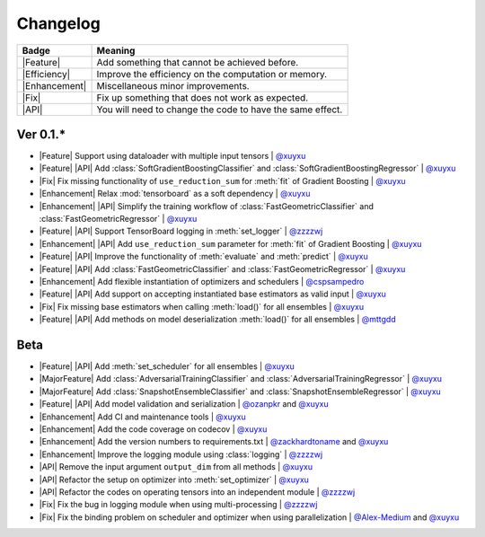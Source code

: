 Changelog
=========

+---------------+-----------------------------------------------------------+
| Badge         | Meaning                                                   |
+===============+===========================================================+
| |Feature|     | Add something that cannot be achieved before.             |
+---------------+-----------------------------------------------------------+
| |Efficiency|  | Improve the efficiency on the computation or memory.      |
+---------------+-----------------------------------------------------------+
| |Enhancement| | Miscellaneous minor improvements.                         |
+---------------+-----------------------------------------------------------+
| |Fix|         | Fix up something that does not work as expected.          |
+---------------+-----------------------------------------------------------+
| |API|         | You will need to change the code to have the same effect. |
+---------------+-----------------------------------------------------------+

Ver 0.1.*
---------

* |Feature| Support using dataloader with multiple input tensors | `@xuyxu <https://github.com/xuyxu>`__
* |Feature| |API| Add :class:`SoftGradientBoostingClassifier` and :class:`SoftGradientBoostingRegressor` | `@xuyxu <https://github.com/xuyxu>`__
* |Fix| Fix missing functionality of ``use_reduction_sum`` for :meth:`fit` of Gradient Boosting | `@xuyxu <https://github.com/xuyxu>`__
* |Enhancement| Relax :mod:`tensorboard` as a soft dependency | `@xuyxu <https://github.com/xuyxu>`__
* |Enhancement| |API| Simplify the training workflow of :class:`FastGeometricClassifier` and :class:`FastGeometricRegressor` | `@xuyxu <https://github.com/xuyxu>`__
* |Feature| |API| Support TensorBoard logging in :meth:`set_logger` | `@zzzzwj <https://github.com/zzzzwj>`__
* |Enhancement| |API| Add ``use_reduction_sum`` parameter for :meth:`fit` of Gradient Boosting | `@xuyxu <https://github.com/xuyxu>`__
* |Feature| |API| Improve the functionality of :meth:`evaluate` and :meth:`predict` | `@xuyxu <https://github.com/xuyxu>`__
* |Feature| |API| Add :class:`FastGeometricClassifier` and :class:`FastGeometricRegressor` | `@xuyxu <https://github.com/xuyxu>`__
* |Enhancement| Add flexible instantiation of optimizers and schedulers | `@cspsampedro <https://github.com/cspsampedro>`__
* |Feature| |API| Add support on accepting instantiated base estimators as valid input | `@xuyxu <https://github.com/xuyxu>`__
* |Fix| Fix missing base estimators when calling :meth:`load()` for all ensembles | `@xuyxu <https://github.com/xuyxu>`__
* |Feature| |API| Add methods on model deserialization :meth:`load()` for all ensembles | `@mttgdd <https://github.com/mttgdd>`__

Beta
----

* |Feature| |API| Add :meth:`set_scheduler` for all ensembles | `@xuyxu <https://github.com/xuyxu>`__
* |MajorFeature| Add :class:`AdversarialTrainingClassifier` and :class:`AdversarialTrainingRegressor` | `@xuyxu <https://github.com/xuyxu>`__
* |MajorFeature| Add :class:`SnapshotEnsembleClassifier` and :class:`SnapshotEnsembleRegressor` | `@xuyxu <https://github.com/xuyxu>`__
* |Feature| |API| Add model validation and serialization | `@ozanpkr <https://github.com/ozanpkr>`__ and `@xuyxu <https://github.com/xuyxu>`__
* |Enhancement| Add CI and maintenance tools | `@xuyxu <https://github.com/xuyxu>`__
* |Enhancement| Add the code coverage on codecov | `@xuyxu <https://github.com/xuyxu>`__
* |Enhancement| Add the version numbers to requirements.txt | `@zackhardtoname <https://github.com/zackhardtoname>`__ and `@xuyxu <https://github.com/xuyxu>`__
* |Enhancement| Improve the logging module using :class:`logging` | `@zzzzwj <https://github.com/zzzzwj>`__
* |API| Remove the input argument ``output_dim`` from all methods | `@xuyxu <https://github.com/xuyxu>`__
* |API| Refactor the setup on optimizer into :meth:`set_optimizer` | `@xuyxu <https://github.com/xuyxu>`__
* |API| Refactor the codes on operating tensors into an independent module | `@zzzzwj <https://github.com/zzzzwj>`__
* |Fix| Fix the bug in logging module when using multi-processing | `@zzzzwj <https://github.com/zzzzwj>`__
* |Fix| Fix the binding problem on scheduler and optimizer when using parallelization | `@Alex-Medium <https://github.com/Alex-Medium>`__ and `@xuyxu <https://github.com/xuyxu>`__

.. role:: raw-html(raw)
   :format: html

.. role:: raw-latex(raw)
   :format: latex

.. |MajorFeature| replace:: :raw-html:`<span class="badge badge-success">Major Feature</span>` :raw-latex:`{\small\sc [Major Feature]}`
.. |Feature| replace:: :raw-html:`<span class="badge badge-success">Feature</span>` :raw-latex:`{\small\sc [Feature]}`
.. |Efficiency| replace:: :raw-html:`<span class="badge badge-info">Efficiency</span>` :raw-latex:`{\small\sc [Efficiency]}`
.. |Enhancement| replace:: :raw-html:`<span class="badge badge-primary">Enhancement</span>` :raw-latex:`{\small\sc [Enhancement]}`
.. |Fix| replace:: :raw-html:`<span class="badge badge-danger">Fix</span>` :raw-latex:`{\small\sc [Fix]}`
.. |API| replace:: :raw-html:`<span class="badge badge-warning">API Change</span>` :raw-latex:`{\small\sc [API Change]}`
